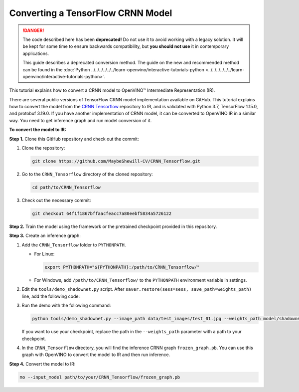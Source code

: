 .. {#openvino_docs_MO_DG_prepare_model_convert_model_tf_specific_Convert_CRNN_From_Tensorflow}

Converting a TensorFlow CRNN Model
==================================


.. meta::
   :description: Learn how to convert a CRNN model 
                 from TensorFlow to the OpenVINO Intermediate Representation.


.. danger::

   The code described here has been **deprecated!** Do not use it to avoid working with a legacy solution. It will be kept for some time to ensure backwards compatibility, but **you should not use** it in contemporary applications.

   This guide describes a deprecated conversion method. The guide on the new and recommended method can be found in the :doc:`Python ../../../../../../learn-openvino/interactive-tutorials-python <../../../../../../learn-openvino/interactive-tutorials-python>`.
   
This tutorial explains how to convert a CRNN model to OpenVINO™ Intermediate Representation (IR).

There are several public versions of TensorFlow CRNN model implementation available on GitHub. This tutorial explains how to convert the model from
the `CRNN Tensorflow <https://github.com/MaybeShewill-CV/CRNN_Tensorflow>`__ repository to IR, and is validated with Python 3.7, TensorFlow 1.15.0, and protobuf 3.19.0.
If you have another implementation of CRNN model, it can be converted to OpenVINO IR in a similar way. You need to get inference graph and run model conversion of it.

**To convert the model to IR:**

**Step 1.** Clone this GitHub repository and check out the commit:

1. Clone the repository:

   .. code-block:: sh

      git clone https://github.com/MaybeShewill-CV/CRNN_Tensorflow.git

2. Go to the ``CRNN_Tensorflow`` directory of the cloned repository:

   .. code-block:: sh

      cd path/to/CRNN_Tensorflow

3. Check out the necessary commit:

   .. code-block:: sh

      git checkout 64f1f1867bffaacfeacc7a80eebf5834a5726122


**Step 2.** Train the model using the framework or the pretrained checkpoint provided in this repository.


**Step 3.** Create an inference graph:

1. Add the ``CRNN_Tensorflow`` folder to ``PYTHONPATH``.

   * For Linux:

     .. code-block:: sh

        export PYTHONPATH="${PYTHONPATH}:/path/to/CRNN_Tensorflow/"


   * For  Windows, add ``/path/to/CRNN_Tensorflow/`` to the ``PYTHONPATH`` environment variable in settings.

2. Edit the ``tools/demo_shadownet.py`` script. After ``saver.restore(sess=sess, save_path=weights_path)`` line, add the following code:

   .. code-block:: py
      :force:

      from tensorflow.python.framework import graph_io
      frozen = tf.graph_util.convert_variables_to_constants(sess, sess.graph_def, ['shadow/LSTMLayers/transpose_time_major'])
      graph_io.write_graph(frozen, '.', 'frozen_graph.pb', as_text=False)

3. Run the demo with the following command:

   .. code-block:: sh

      python tools/demo_shadownet.py --image_path data/test_images/test_01.jpg --weights_path model/shadownet/shadownet_2017-10-17-11-47-46.ckpt-199999


   If you want to use your checkpoint, replace the path in the ``--weights_path`` parameter with a path to your checkpoint.

4. In the ``CRNN_Tensorflow`` directory, you will find the inference CRNN graph ``frozen_graph.pb``. You can use this graph with OpenVINO to convert the model to IR and then run inference.

**Step 4.** Convert the model to IR:

.. code-block:: sh

   mo --input_model path/to/your/CRNN_Tensorflow/frozen_graph.pb

